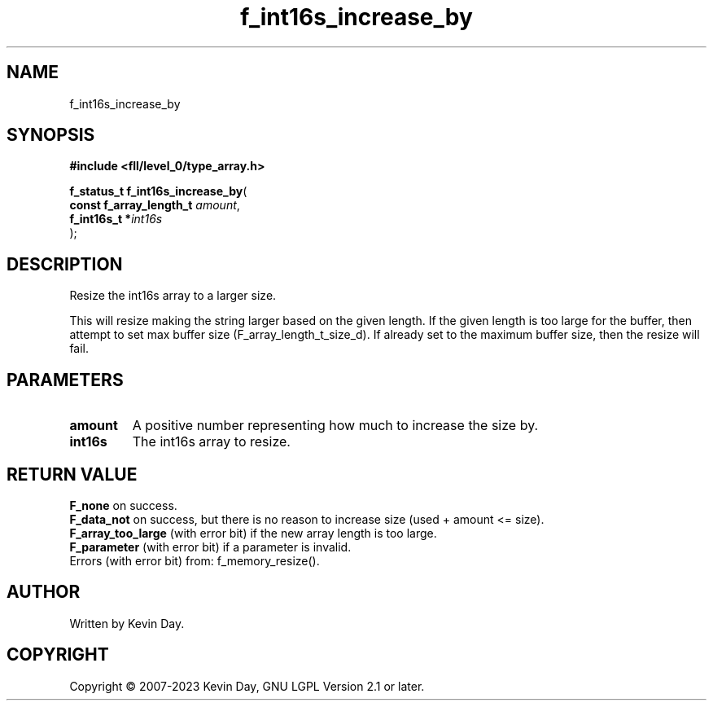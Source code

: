 .TH f_int16s_increase_by "3" "July 2023" "FLL - Featureless Linux Library 0.6.8" "Library Functions"
.SH "NAME"
f_int16s_increase_by
.SH SYNOPSIS
.nf
.B #include <fll/level_0/type_array.h>
.sp
\fBf_status_t f_int16s_increase_by\fP(
    \fBconst f_array_length_t \fP\fIamount\fP,
    \fBf_int16s_t            *\fP\fIint16s\fP
);
.fi
.SH DESCRIPTION
.PP
Resize the int16s array to a larger size.
.PP
This will resize making the string larger based on the given length. If the given length is too large for the buffer, then attempt to set max buffer size (F_array_length_t_size_d). If already set to the maximum buffer size, then the resize will fail.
.SH PARAMETERS
.TP
.B amount
A positive number representing how much to increase the size by.

.TP
.B int16s
The int16s array to resize.

.SH RETURN VALUE
.PP
\fBF_none\fP on success.
.br
\fBF_data_not\fP on success, but there is no reason to increase size (used + amount <= size).
.br
\fBF_array_too_large\fP (with error bit) if the new array length is too large.
.br
\fBF_parameter\fP (with error bit) if a parameter is invalid.
.br
Errors (with error bit) from: f_memory_resize().
.SH AUTHOR
Written by Kevin Day.
.SH COPYRIGHT
.PP
Copyright \(co 2007-2023 Kevin Day, GNU LGPL Version 2.1 or later.
